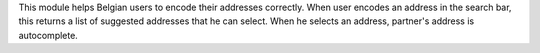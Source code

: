 This module helps Belgian users to encode their addresses correctly. When user encodes an address in the search bar,
this returns a list of suggested addresses that he can select. When he selects an address, partner's address is autocomplete.
